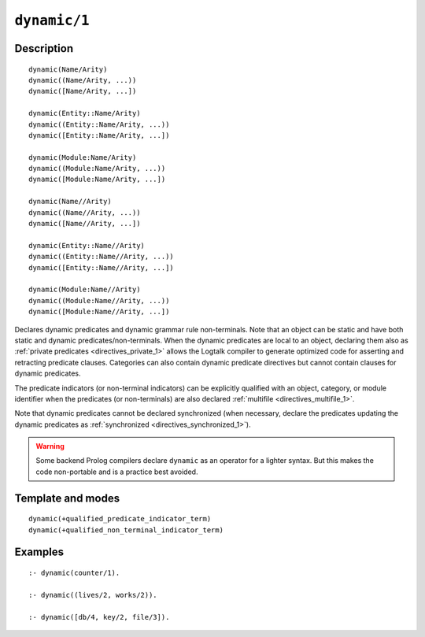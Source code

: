 ..
   This file is part of Logtalk <https://logtalk.org/>  
   Copyright 1998-2021 Paulo Moura <pmoura@logtalk.org>

   Licensed under the Apache License, Version 2.0 (the "License");
   you may not use this file except in compliance with the License.
   You may obtain a copy of the License at

       http://www.apache.org/licenses/LICENSE-2.0

   Unless required by applicable law or agreed to in writing, software
   distributed under the License is distributed on an "AS IS" BASIS,
   WITHOUT WARRANTIES OR CONDITIONS OF ANY KIND, either express or implied.
   See the License for the specific language governing permissions and
   limitations under the License.


.. index:: pair: dynamic/1; Directive
.. _directives_dynamic_1:

``dynamic/1``
=============

Description
-----------

::

   dynamic(Name/Arity)
   dynamic((Name/Arity, ...))
   dynamic([Name/Arity, ...])

   dynamic(Entity::Name/Arity)
   dynamic((Entity::Name/Arity, ...))
   dynamic([Entity::Name/Arity, ...])

   dynamic(Module:Name/Arity)
   dynamic((Module:Name/Arity, ...))
   dynamic([Module:Name/Arity, ...])

   dynamic(Name//Arity)
   dynamic((Name//Arity, ...))
   dynamic([Name//Arity, ...])

   dynamic(Entity::Name//Arity)
   dynamic((Entity::Name//Arity, ...))
   dynamic([Entity::Name//Arity, ...])

   dynamic(Module:Name//Arity)
   dynamic((Module:Name//Arity, ...))
   dynamic([Module:Name//Arity, ...])

Declares dynamic predicates and dynamic grammar rule non-terminals. Note
that an object can be static and have both static and dynamic
predicates/non-terminals. When the dynamic predicates are local to an object,
declaring them also as :ref:`private predicates <directives_private_1>`
allows the Logtalk compiler to generate optimized code for asserting and
retracting predicate clauses. Categories can also contain dynamic predicate
directives but cannot contain clauses for dynamic predicates.

The predicate indicators (or non-terminal indicators) can be explicitly
qualified with an object, category, or module identifier when the predicates
(or non-terminals) are also declared :ref:`multifile <directives_multifile_1>`.

Note that dynamic predicates cannot be declared synchronized (when
necessary, declare the predicates updating the dynamic predicates as
:ref:`synchronized <directives_synchronized_1>`).

.. warning::

   Some backend Prolog compilers declare ``dynamic`` as an operator
   for a lighter syntax. But this makes the code non-portable and is
   a practice best avoided.

Template and modes
------------------

::

   dynamic(+qualified_predicate_indicator_term)
   dynamic(+qualified_non_terminal_indicator_term)

Examples
--------

::

   :- dynamic(counter/1).

   :- dynamic((lives/2, works/2)).

   :- dynamic([db/4, key/2, file/3]).

.. seealso::

   :ref:`directives_dynamic_0`,
   :ref:`methods_predicate_property_2`
